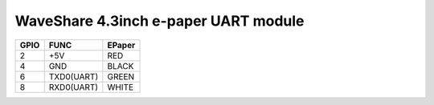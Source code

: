 WaveShare 4.3inch e-paper UART module
=====================================

=====  ===========  =======
GPIO   FUNC         EPaper
=====  ===========  =======
2      +5V          RED
4      GND          BLACK
6      TXD0(UART)   GREEN
8      RXD0(UART)   WHITE
=====  ===========  =======
